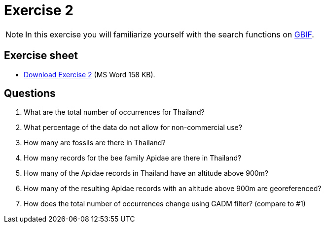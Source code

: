 = Exercise 2

[NOTE.activity]
In this exercise you will familiarize yourself with the search functions on https://www.gbif.org/[GBIF].

== Exercise sheet 

** xref:attachment$Exercise2-EN.docx[Download Exercise 2] (MS Word 158 KB).

== Questions

. What are the total number of occurrences for Thailand? 
. What percentage of the data do not allow for non-commercial use?
. How many are fossils are there in Thailand?
. How many records for the bee family Apidae are there in Thailand? 
. How many of the Apidae records in Thailand have an altitude above 900m? 
. How many of the resulting Apidae records with an altitude above 900m are georeferenced? 
. How does the total number of occurrences change using GADM filter? (compare to #1)



